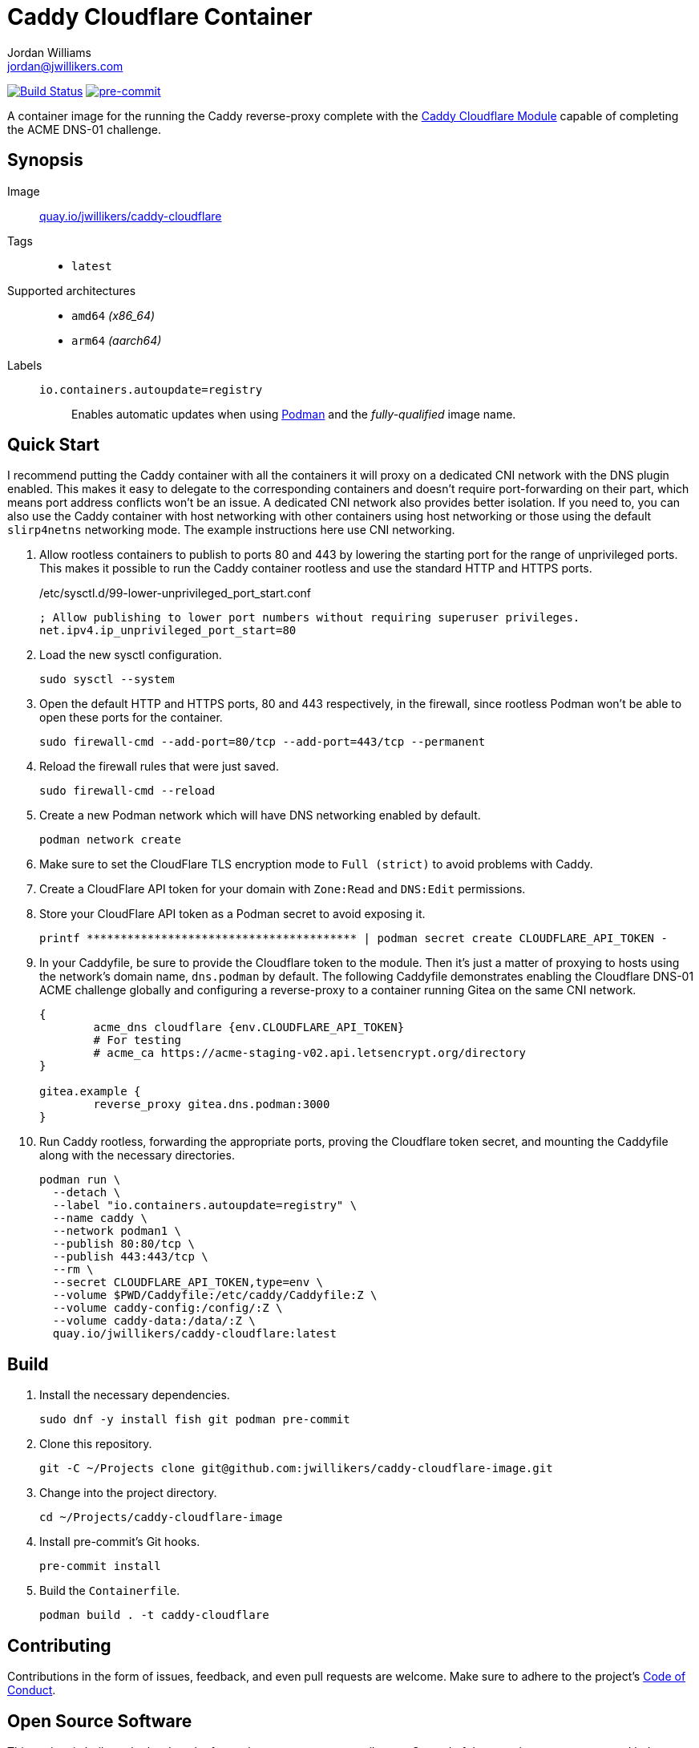 = Caddy Cloudflare Container
Jordan Williams <jordan@jwillikers.com>
:experimental:
:icons: font
ifdef::env-github[]
:tip-caption: :bulb:
:note-caption: :information_source:
:important-caption: :heavy_exclamation_mark:
:caution-caption: :fire:
:warning-caption: :warning:
endif::[]
:Asciidoctor_: https://asciidoctor.org/[Asciidoctor]
:Buildah: https://buildah.io/[Buildah]
:Fedora: https://getfedora.org/[Fedora]
:Fedora-Silverblue: https://silverblue.fedoraproject.org/[Fedora Silverblue]
:fish: https://fishshell.com/[fish]
:Git: https://git-scm.com/[Git]
:Linux: https://www.linuxfoundation.org/[Linux]
:Caddy: https://caddyserver.com/v2[Caddy]
:Caddy-Cloudflare-Module: https://github.com/caddy-dns/cloudflare[Caddy Cloudflare Module]
:Podman: https://podman.io/[Podman]
:pre-commit: https://pre-commit.com/[pre-commit]
:Python: https://www.python.org/[Python]
:Rouge: https://rouge.jneen.net/[Rouge]
:Ruby: https://www.ruby-lang.org/en/[Ruby]

image:https://github.com/jwillikers/caddy-cloudflare-image/workflows/CI/badge.svg["Build Status", link="https://github.com/jwillikers/caddy-cloudflare-image/actions?query=workflow%3ACI"]
image:https://img.shields.io/badge/pre--commit-enabled-brightgreen?logo=pre-commit&logoColor=white[pre-commit, link=https://github.com/pre-commit/pre-commit]

A container image for the running the Caddy reverse-proxy complete with the {Caddy-Cloudflare-Module} capable of completing the ACME DNS-01 challenge.

== Synopsis

Image:: https://quay.io/repository/jwillikers/caddy-cloudflare[quay.io/jwillikers/caddy-cloudflare]

Tags::
* `latest`

Supported architectures::
* `amd64` _(x86_64)_
* `arm64` _(aarch64)_

Labels::
`io.containers.autoupdate=registry`::: Enables automatic updates when using {Podman} and the _fully-qualified_ image name.

== Quick Start

I recommend putting the Caddy container with all the containers it will proxy on a dedicated CNI network with the DNS plugin enabled.
This makes it easy to delegate to the corresponding containers and doesn't require port-forwarding on their part, which means port address conflicts won't be an issue.
A dedicated CNI network also provides better isolation.
If you need to, you can also use the Caddy container with host networking with other containers using host networking or those using the default `slirp4netns` networking mode.
The example instructions here use CNI networking.

. Allow rootless containers to publish to ports 80 and 443 by lowering the starting port for the range of unprivileged ports.
This makes it possible to run the Caddy container rootless and use the standard HTTP and HTTPS ports.
+
./etc/sysctl.d/99-lower-unprivileged_port_start.conf
[source]
----
; Allow publishing to lower port numbers without requiring superuser privileges.
net.ipv4.ip_unprivileged_port_start=80
----

. Load the new sysctl configuration.
+
[source,sh]
----
sudo sysctl --system
----

. Open the default HTTP and HTTPS ports, 80 and 443 respectively, in the firewall, since rootless Podman won't be able to open these ports for the container.
+
[source,sh]
----
sudo firewall-cmd --add-port=80/tcp --add-port=443/tcp --permanent
----

. Reload the firewall rules that were just saved.
+
[source,sh]
----
sudo firewall-cmd --reload
----

. Create a new Podman network which will have DNS networking enabled by default.
+
[source,sh]
----
podman network create
----

. Make sure to set the CloudFlare TLS encryption mode to `Full (strict)` to avoid problems with Caddy.

. Create a CloudFlare API token for your domain with `Zone:Read` and `DNS:Edit` permissions.

. Store your CloudFlare API token as a Podman secret to avoid exposing it.
+
[source,sh]
----
printf **************************************** | podman secret create CLOUDFLARE_API_TOKEN -
----

. In your Caddyfile, be sure to provide the Cloudflare token to the module.
Then it's just a matter of proxying to hosts using the network's domain name, `dns.podman` by default.
The following Caddyfile demonstrates enabling the Cloudflare DNS-01 ACME challenge globally and configuring a reverse-proxy to a container running Gitea on the same CNI network.
+
[source]
----
{
	acme_dns cloudflare {env.CLOUDFLARE_API_TOKEN}
	# For testing
	# acme_ca https://acme-staging-v02.api.letsencrypt.org/directory
}

gitea.example {
	reverse_proxy gitea.dns.podman:3000
}
----

. Run Caddy rootless, forwarding the appropriate ports, proving the Cloudflare token secret, and mounting the Caddyfile along with the necessary directories.
+
[source,sh]
----
podman run \
  --detach \
  --label "io.containers.autoupdate=registry" \
  --name caddy \
  --network podman1 \
  --publish 80:80/tcp \
  --publish 443:443/tcp \
  --rm \
  --secret CLOUDFLARE_API_TOKEN,type=env \
  --volume $PWD/Caddyfile:/etc/caddy/Caddyfile:Z \
  --volume caddy-config:/config/:Z \
  --volume caddy-data:/data/:Z \
  quay.io/jwillikers/caddy-cloudflare:latest
----

== Build

. Install the necessary dependencies.
+
[source,sh]
----
sudo dnf -y install fish git podman pre-commit
----

. Clone this repository.
+
[source,sh]
----
git -C ~/Projects clone git@github.com:jwillikers/caddy-cloudflare-image.git
----

. Change into the project directory.
+
[source,sh]
----
cd ~/Projects/caddy-cloudflare-image
----

. Install pre-commit's Git hooks.
+
[source,sh]
----
pre-commit install
----

. Build the `Containerfile`.
+
[source,sh]
----
podman build . -t caddy-cloudflare
----

== Contributing

Contributions in the form of issues, feedback, and even pull requests are welcome.
Make sure to adhere to the project's link:CODE_OF_CONDUCT.adoc[Code of Conduct].

== Open Source Software

This project is built on the hard work of countless open source contributors.
Several of these projects are enumerated below.

* {Asciidoctor_}
* {Buildah}
* {Caddy}
* {Caddy-Cloudflare-Module}
* {Fedora}
* {Fedora-Silverblue}
* {fish}
* {Git}
* {Linux}
* {Podman}
* {pre-commit}
* {Python}
* {Rouge}
* {Ruby}

== Code of Conduct

Refer to the project's link:CODE_OF_CONDUCT.adoc[Code of Conduct] for details.

== License

This repository is licensed under the https://www.gnu.org/licenses/gpl-3.0.html[GPLv3], a copy of which is provided in the link:LICENSE.adoc[license file].

© 2022 Jordan Williams

== Authors

mailto:{email}[{author}]
